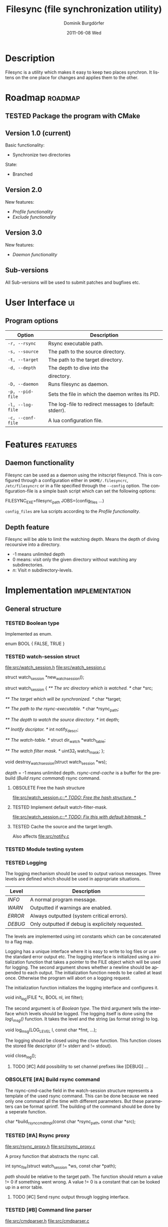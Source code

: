 #+TITLE:     Filesync (file synchronization utility)
#+AUTHOR:    Dominik Burgdörfer
#+EMAIL:     dominik.burgdoerfer@googlemail.com
#+DATE:      2011-06-08 Wed
#+DESCRIPTION:
#+KEYWORDS:
#+LANGUAGE:  en
#+OPTIONS:   H:3 num:t toc:t \n:nil @:t ::t |:t ^:t -:t f:t *:t <:t
#+OPTIONS:   TeX:t LaTeX:t skip:nil d:nil todo:t pri:nil tags:not-in-toc
#+INFOJS_OPT: view:nil toc:nil ltoc:t mouse:underline buttons:0 path:http://orgmode.org/org-info.js
#+EXPORT_SELECT_TAGS: export
#+EXPORT_EXCLUDE_TAGS: noexport
#+LINK_UP:   
#+LINK_HOME: 
#+XSLT:

#+LATEX_CLASS: article

#+TODO: TODO DESIGNED IMPLEMENTED | TESTED OBSOLETE

* Description
  Filesync is a utility which makes it easy to keep
  two places synchron. It listens on the one place for
  changes and applies them to the other.

* Roadmap                                                           :roadmap:

** TESTED Package the program with CMake

** Version 1.0 (current)
   Basic functionality:
   * Synchronize two directories

   State:
   - Branched

** Version 2.0
   New features:
   * [[Profile functionality]]
   * [[Exclude functionality]]

** Version 3.0
   New features:
   * [[Daemon functionality]]

** Sub-versions
   All Sub-versions will be used to submit patches and
   bugfixes etc.

* User Interface                                                         :ui:
** Program options

   | Option            | Description                                             |
   |-------------------+---------------------------------------------------------|
   | =-r, --rsync=     | Rsync executable path.                                  |
   | =-s, --source=    | The path to the source directory.                       |
   | =-t, --target=    | The path to the target directory.                       |
   | =-d, --depth=     | The depth to dive into the                              |
   |                   | directory.                                              |
   | =-D, --daemon=    | Runs filesync as daemon.                                |
   | =-p, --pid-file=  | Sets the file in which the daemon writes its PID.       |
   | =-l, --log-file=  | The log-file to redirect messages to (default: stderr). |
   | =-c, --conf-file= | A lua configuration file.                               |

* Features                                                         :features:

** Daemon functionality
   Filesync can be used as a daemon using the initscript filesyncd.
   This is configured through a configuration either in =$HOME/.filesyncrc=,
   =/etc/filesyncrc= or in a file specified through the =--config= option.
   The configuration-file is a simple bash script which can set the following options:

   #+BEGIN_SRC: bash
FILESYNC_EXE=filesync_path
JOBS=(config_files ...)
   #+END_SRC

   =config_files= are lua scripts according to the [[Profile functionality]].

** Depth feature
   Filesync will be able to limit the watching depth.
   Means the depth of diving recoursive into a directory.

   * -1 means unlimited depth
   * 0 means: visit only the given directory without watching any
     subdirectories.
   * /n/: Visit /n/ subdirectory-levels.

* Implementation                                             :implementation:

** General structure

*** TESTED Boolean type
    Implemented as enum.

    #+BEGIN_SRC: C
enum BOOL
{
    FALSE,
    TRUE
}
    #+END_SRC

*** TESTED watch-session struct
    [[file:src/watch_session.h]]
    [[file:src/watch_session.c]]

    #+BEGIN_SRC: C
struct watch_session *new_watch_session();

struct watch_session
{
    /** \brief The src directory which is watched. */
    char *src;

    /** \brief The target which will be synchronized. */
    char *target;

    /** \brief The path to the rsync-executable. */
    char *rsync_path;

    /** \brief The depth to watch the source directory. */
    int depth;

    /** \brief Inotify dscriptor. */
    int notify_descr;

    /** \brief The watch-table. */
    struct dir_watch *watch_table;

    /** \brief The watch filter mask. */
    uint32_t watch_mask;
};

void destroy_watch_session(struct watch_session *ws);
    #+END_SRC

    /depth/ = -1 means unlimited depth.
    /rsync-cmd-cache/ is a buffer for the prebuild ([[Build rsync command]]) rsync
    command.

**** OBSOLETE Free the hash structure
     [[file:src/watch_session.c::/*%20TODO:%20Free%20the%20hash%20structure.%20*/][file:src/watch_session.c::/* TODO: Free the hash structure. */]]

**** TESTED Implement default watch-filter-mask.
     [[file:src/watch_session.c::/*%20TODO:%20Fix%20this%20with%20default%20bitmask.%20*/][file:src/watch_session.c::/* TODO: Fix this with default bitmask. */]]

**** TESTED Cache the source and the target length.
     Also affects [[file:src/notify.c][file:src/notify.c]]
*** TESTED Module testing system

*** TESTED Logging
    The logging mechanism should be used to output various messages. Three levels
    are defined which should be used in appropriate situations.

    | Level   | Description                                       |
    |---------+---------------------------------------------------|
    | /INFO/  | A normal program message.                         |
    | /WARN/  | Outputted if warnings are enabled.                |
    | /ERROR/ | Always outputted (system critical errors).        |
    | /DEBUG/ | Only outputted if debug is explicitely requested. |

    The levels are implemented using int constants which can be concatenated
    to a flag map.

    Logging has a unique interface where it is easy to
    write to log files or use the standard error output etc.
    The logging interface is initialized using a initialization function
    that takes a pointer to the FILE object which will be used for logging.
    The second argument shows whether a newline should be appended to each output.
    The initialization function needs to be called at least once. Otherwise
    the program will abort on a logging request.

    The initialization function initializes the logging interface and
    configures it.

    #+BEGIN_SRC: C
void init_log(FILE *c, BOOL nl, int filter);
    #+END_SRC

    The second argument is of [[Boolean type]].
    The third argument tells the interface which levels should be logged.
    The logging itself is done using the /log\_msg()/ function.
    It takes the level and the string (as format string) to log.

    #+BEGIN_SRC: C
void log_msg(LOG_LEVEL l, const char *fmt, ...);
    #+END_SRC

    The logging should be closed using the close function. This function
    closes the stored file descriptor (if != stderr and != stdout).

    #+BEGIN_SRC: C
void close_log();
    #+END_SRC

**** TODO [#C] Add possibility to set channel prefixes like [DEBUG] ...
*** OBSOLETE [#A] Build rsync command
    The rsync-cmd-cache field in the watch-session structure represents
    a template of the used rsync command.
    This can be done because we need only one command all the
    time with different parameters. But these parameters can be
    format sprintf.
    The building of the command should be done by a seperate function.

    #+BEGIN_SRC: C
char *build_rsync_cmd_tmpl(const char *rsync_path,
                           const char *src);
    #+END_SRC
*** TESTED [#A] Rsync proxy
    [[file:src/rsync_proxy.h]]
    [[file:src/rsync_proxy.c]]

    A proxy function that abstracts the rsync call.

    #+BEGIN_SRC: C
int sync_file(struct watch_session *ws, const char *path);
    #+END_SRC

    /path/ should be relative to the target path.
    The function should return a value != 0 if something went wrong.
    A value != 0 is a constant that can be looked up
    in a error table.
**** TODO [#C] Send rsync output through logging interface.
*** TESTED [#B] Command line parser
    [[file:src/cmdparser.h]]
    [[file:src/cmdparser.c]]

    A command line parser which parses the command line
    and fills the fields of a watch_session structure.

    The command line mainly consists of a method that takes a
    pointer to a [[watch-session struct]].
    This watch-session is filled with the information extracted from the
    command line.
    The watch session should be created with new_watch_session().

    Errors and warnings are logged through the logging interface.
    A return-value != 0 indicates an error while parsing.

    #+BEGIN_SRC: C
int parse_cmd_line(struct watch_session *ws, int argc, const char **argv);
    #+END_SRC
**** TODO Make the verbosity level customizable
     [[file:src/main.c::/*%20TODO:%20make%20the%20verbosity%20level%20cutomizable%20through%20command%20line.%20*/][file:src/main.c::/* TODO: make the verbosity level cutomizable through command line. */]]

*** User authentication
    The user authentication should be done with ssh-keys or standard-input.
    Filesync doesn't support plain text authentication
    via the command line interface to avoid attackers to read the
    password via the process table.

*** TESTED [#B] Inotify watch loop
**** TESTED File Watch structure
     [[file:src/notify.h]]
     [[file:src/notify.c]]

     #+BEGIN_SRC: C
struct dir_watch
{
    int wd;

    /** \brief The path of the watched directory (relative to the top level). */
    char *path;

    /** \brief The depth-level of the watched directory. */
    int depth_level;

    /** \brief Needed to make this hashable. */
    UT_hash_handle hh;
};
     #+END_SRC
**** TESTED Depth recording
     [[file:src/main.c]]

***** Convention
      Top-level (src directory) is level 0.
*** TESTED Exclude functionality
    Makes it possible to exclude certain files from synchronization.

*** TESTED Do a clean shutdown after receiving SIGINT

** TODO [#C] Memory error system

** Profile functionality
   This describes the possibility to declare filesync
   options within a config file (profile) and call filesync
   with this config file as configuration instruction.

   A configuration file is a simple lua script which can set the following
   variables which will be interpreted by filesync.

   #+BEGIN_SRC: lua
src = "Your source directory"
target = "Your target"
exclude = "Exclude regex"
depth = -1
   #+END_SRC

** TESTED Daemon functionality

*** TESTED Initscript

*** TESTED Pid-file option

*** TESTED Log-file option

* Plans
** TODO Design filesync as daemon that is called for work
   Filesync should be a daemon that runs in memory and waits
   for requests that tell him to watch a certain directory and
   synchronize it with another.
   
*** TODO Interface to communicate
    Unix-Sockets will be used as communication interface.

*** TODO Communication protocol

    |------------------+----------+-----|
    | Command (1 byte) | Argument | EOF |
    |------------------+----------+-----|

    #+BEGIN_SRC: C
enum command {
    ADD_JOB,
    SHUTDOWN
};
    #+END_SRC

    The first byte of the message is the command byte. It specifies
    what the daemon should do. The rest of the message is reserved
    for arguments for the command.

**** Commands

     | Command  | Arguments                              | Description                                 |
     |----------+----------------------------------------+---------------------------------------------|
     | ADD_JOB  | <src>\0<target>\0<depth>\0<watch-mask> | This command                                |
     |          |                                        | takes the src-directory, target-            |
     |          |                                        | directory, depth and watch-mask             |
     |          |                                        | seperated by null-bytes. It creates then    |
     |          |                                        | a new watch-session and launches it.        |
     | SHUTDOWN | <none>                                 | This argument simply shuts the daemon down. |

* Copyright
  Copyright (C) 2010, 2011  Dominik Burgdörfer <dominik.burgdoerfer@googlemail.com>

  This program is free software: you can redistribute it and/or modify
  it under the terms of the GNU General Public License as published by
  the Free Software Foundation, either version 3 of the License, or
  (at your option) any later version.

  This program is distributed in the hope that it will be useful,
  but WITHOUT ANY WARRANTY; without even the implied warranty of
  MERCHANTABILITY or FITNESS FOR A PARTICULAR PURPOSE.  See the
  GNU General Public License for more details.

  You should have received a copy of the GNU General Public License
  along with this program.  If not, see <http://www.gnu.org/licenses/>.
